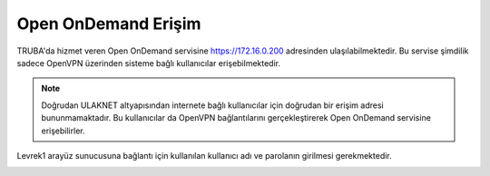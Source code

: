 ========================
Open OnDemand Erişim
========================

TRUBA'da hizmet veren Open OnDemand servisine https://172.16.0.200 adresinden ulaşılabilmektedir. Bu servise şimdilik sadece OpenVPN üzerinden sisteme bağlı kullanıcılar erişebilmektedir. 

.. note::

    Doğrudan ULAKNET altyapısından internete bağlı kullanıcılar için doğrudan bir erişim adresi bununmamaktadır. Bu kullanıcılar da OpenVPN bağlantılarını gerçekleştirerek Open OnDemand servisine erişebilirler.


Levrek1 arayüz sunucusuna bağlantı için kullanılan kullanıcı adı ve parolanın girilmesi gerekmektedir.

.. image:: /assets/open-ondemand/images/openondemand-login.png   
